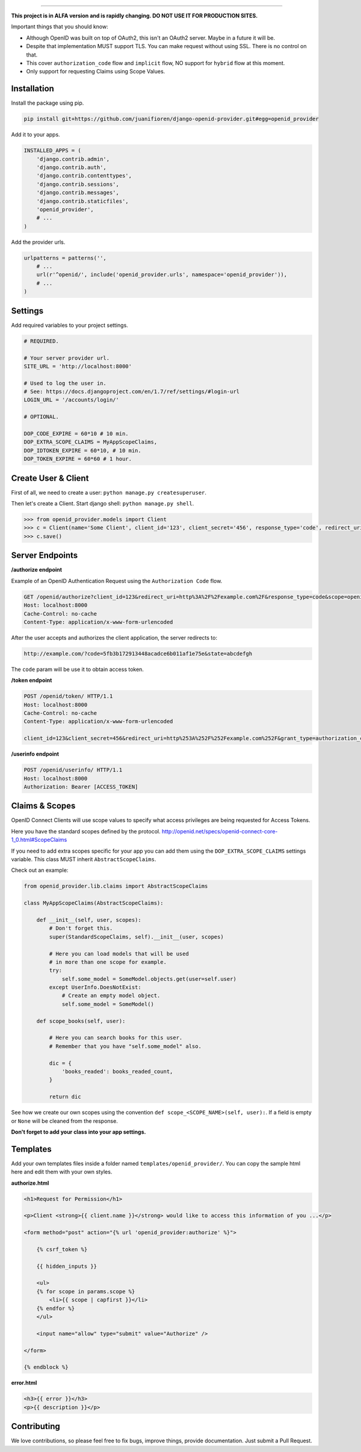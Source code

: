 
.. image:: http://s1.postimg.org/qcm2dtr6n/title.png
####################################################

**This project is in ALFA version and is rapidly changing. DO NOT USE IT FOR PRODUCTION SITES.**

Important things that you should know:

- Although OpenID was built on top of OAuth2, this isn't an OAuth2 server. Maybe in a future it will be.
- Despite that implementation MUST support TLS. You can make request without using SSL. There is no control on that.
- This cover ``authorization_code`` flow and ``implicit`` flow, NO support for ``hybrid`` flow at this moment.
- Only support for requesting Claims using Scope Values.

************
Installation
************

Install the package using pip.

.. code:: bash
    
    pip install git+https://github.com/juanifioren/django-openid-provider.git#egg=openid_provider


Add it to your apps.

.. code:: python

    INSTALLED_APPS = (
        'django.contrib.admin',
        'django.contrib.auth',
        'django.contrib.contenttypes',
        'django.contrib.sessions',
        'django.contrib.messages',
        'django.contrib.staticfiles',
        'openid_provider',
        # ...
    )

Add the provider urls.

.. code:: python

    urlpatterns = patterns('',
        # ...
        url(r'^openid/', include('openid_provider.urls', namespace='openid_provider')),
        # ...
    )

********
Settings
********

Add required variables to your project settings.

.. code:: python

    # REQUIRED.

    # Your server provider url.
    SITE_URL = 'http://localhost:8000'

    # Used to log the user in.
    # See: https://docs.djangoproject.com/en/1.7/ref/settings/#login-url
    LOGIN_URL = '/accounts/login/'

    # OPTIONAL.

    DOP_CODE_EXPIRE = 60*10 # 10 min.
    DOP_EXTRA_SCOPE_CLAIMS = MyAppScopeClaims,
    DOP_IDTOKEN_EXPIRE = 60*10, # 10 min.
    DOP_TOKEN_EXPIRE = 60*60 # 1 hour.


********************
Create User & Client
********************

First of all, we need to create a user: ``python manage.py createsuperuser``.

Then let's create a Client. Start django shell: ``python manage.py shell``.

.. code:: python

    >>> from openid_provider.models import Client
    >>> c = Client(name='Some Client', client_id='123', client_secret='456', response_type='code', redirect_uris=['http://example.com/'])
    >>> c.save()

****************
Server Endpoints
****************

**/authorize endpoint**

Example of an OpenID Authentication Request using the ``Authorization Code`` flow.

.. code:: curl

    GET /openid/authorize?client_id=123&redirect_uri=http%3A%2F%2Fexample.com%2F&response_type=code&scope=openid%20profile%20email&state=abcdefgh HTTP/1.1
    Host: localhost:8000
    Cache-Control: no-cache
    Content-Type: application/x-www-form-urlencoded

After the user accepts and authorizes the client application, the server redirects to:

.. code:: curl

    http://example.com/?code=5fb3b172913448acadce6b011af1e75e&state=abcdefgh

The ``code`` param will be use it to obtain access token.

**/token endpoint**

.. code:: curl

    POST /openid/token/ HTTP/1.1
    Host: localhost:8000
    Cache-Control: no-cache
    Content-Type: application/x-www-form-urlencoded

    client_id=123&client_secret=456&redirect_uri=http%253A%252F%252Fexample.com%252F&grant_type=authorization_code&code=[CODE]&state=abcdefgh

**/userinfo endpoint**

.. code:: curl

    POST /openid/userinfo/ HTTP/1.1
    Host: localhost:8000
    Authorization: Bearer [ACCESS_TOKEN]

***************
Claims & Scopes
***************

OpenID Connect Clients will use scope values to specify what access privileges are being requested for Access Tokens.

Here you have the standard scopes defined by the protocol.
http://openid.net/specs/openid-connect-core-1_0.html#ScopeClaims

If you need to add extra scopes specific for your app you can add them using the ``DOP_EXTRA_SCOPE_CLAIMS`` settings variable.
This class MUST inherit ``AbstractScopeClaims``.

Check out an example:

.. code:: python
    
    from openid_provider.lib.claims import AbstractScopeClaims

    class MyAppScopeClaims(AbstractScopeClaims):

        def __init__(self, user, scopes):
            # Don't forget this.
            super(StandardScopeClaims, self).__init__(user, scopes)

            # Here you can load models that will be used
            # in more than one scope for example.
            try:
                self.some_model = SomeModel.objects.get(user=self.user)
            except UserInfo.DoesNotExist:
                # Create an empty model object.
                self.some_model = SomeModel()

        def scope_books(self, user):

            # Here you can search books for this user.
            # Remember that you have "self.some_model" also.

            dic = {
                'books_readed': books_readed_count,
            }

            return dic

See how we create our own scopes using the convention ``def scope_<SCOPE_NAME>(self, user):``.
If a field is empty or ``None`` will be cleaned from the response.

**Don't forget to add your class into your app settings.**

*********
Templates
*********

Add your own templates files inside a folder named ``templates/openid_provider/``.
You can copy the sample html here and edit them with your own styles.

**authorize.html**

.. code:: html
    
    <h1>Request for Permission</h1>

    <p>Client <strong>{{ client.name }}</strong> would like to access this information of you ...</p>

    <form method="post" action="{% url 'openid_provider:authorize' %}">
        
        {% csrf_token %}

        {{ hidden_inputs }}

        <ul>
        {% for scope in params.scope %}
            <li>{{ scope | capfirst }}</li>
        {% endfor %}
        </ul>

        <input name="allow" type="submit" value="Authorize" />

    </form>

    {% endblock %}

**error.html**

.. code:: html
    
    <h3>{{ error }}</h3>
    <p>{{ description }}</p>

************
Contributing
************

We love contributions, so please feel free to fix bugs, improve things, provide documentation. Just submit a Pull Request.

